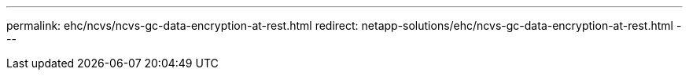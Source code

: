 ---
permalink: ehc/ncvs/ncvs-gc-data-encryption-at-rest.html
redirect: netapp-solutions/ehc/ncvs-gc-data-encryption-at-rest.html
---
